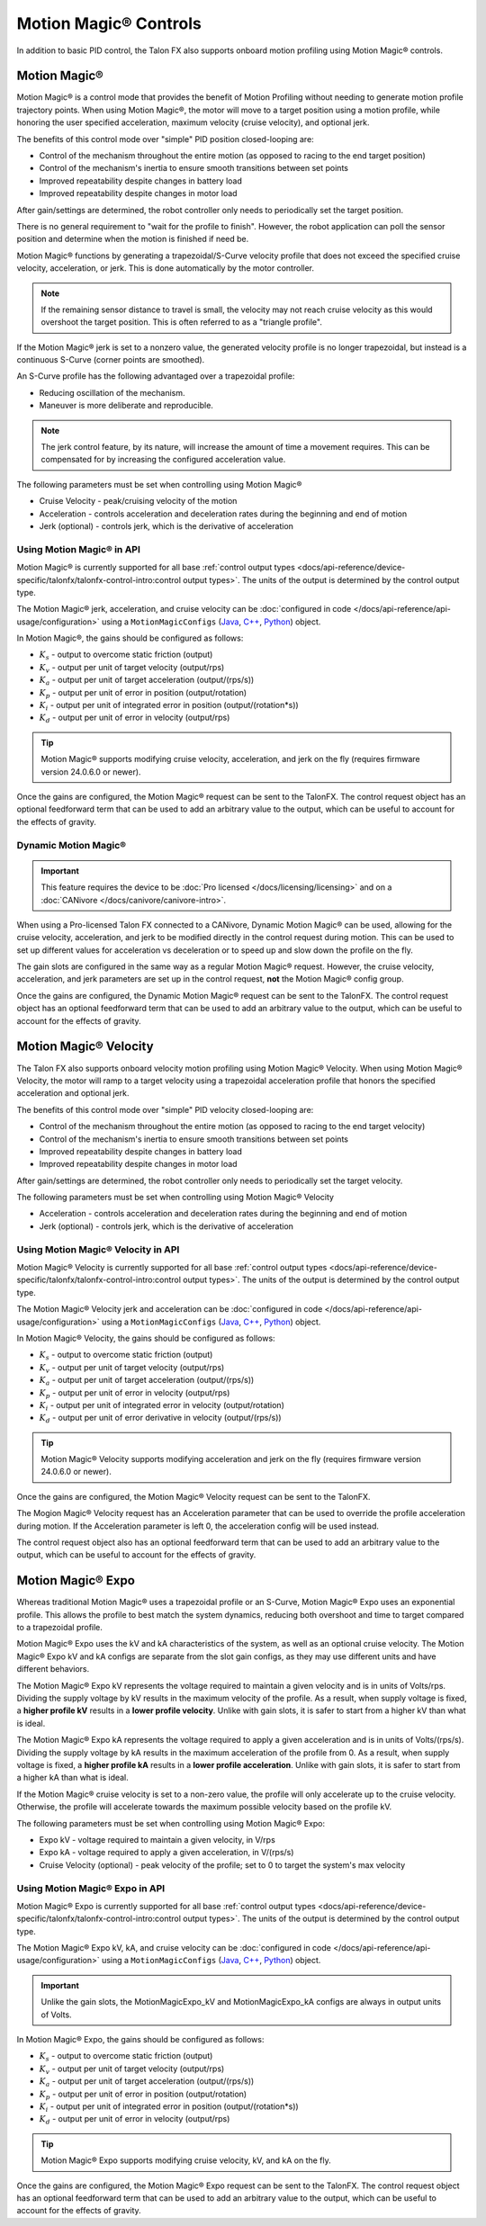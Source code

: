Motion Magic® Controls
======================

In addition to basic PID control, the Talon FX also supports onboard motion profiling using Motion Magic® controls.

Motion Magic®
-------------

Motion Magic® is a control mode that provides the benefit of Motion Profiling without needing to generate motion profile trajectory points. When using Motion Magic®, the motor will move to a target position using a motion profile, while honoring the user specified acceleration, maximum velocity (cruise velocity), and optional jerk.

The benefits of this control mode over "simple" PID position closed-looping are:

- Control of the mechanism throughout the entire motion (as opposed to racing to the end target position)
- Control of the mechanism's inertia to ensure smooth transitions between set points
- Improved repeatability despite changes in battery load
- Improved repeatability despite changes in motor load

After gain/settings are determined, the robot controller only needs to periodically set the target position.

There is no general requirement to "wait for the profile to finish". However, the robot application can poll the sensor position and determine when the motion is finished if need be.

Motion Magic® functions by generating a trapezoidal/S-Curve velocity profile that does not exceed the specified cruise velocity, acceleration, or jerk. This is done automatically by the motor controller.

.. note:: If the remaining sensor distance to travel is small, the velocity may not reach cruise velocity as this would overshoot the target position. This is often referred to as a "triangle profile".

.. image:: images/trapezoidal-profile.png
   :alt: Trapezoidal graph that showcases target cruise velocity and current velocity

If the Motion Magic® jerk is set to a nonzero value, the generated velocity profile is no longer trapezoidal, but instead is a continuous S-Curve (corner points are smoothed).

An S-Curve profile has the following advantaged over a trapezoidal profile:

- Reducing oscillation of the mechanism.
- Maneuver is more deliberate and reproducible.

.. note:: The jerk control feature, by its nature, will increase the amount of time a movement requires. This can be compensated for by increasing the configured acceleration value.

.. image:: images/s-curve-graph.png
   :alt: Graph showing velocity and position using s-curve profile

The following parameters must be set when controlling using Motion Magic®

- Cruise Velocity - peak/cruising velocity of the motion
- Acceleration - controls acceleration and deceleration rates during the beginning and end of motion
- Jerk (optional) - controls jerk, which is the derivative of acceleration

Using Motion Magic® in API
^^^^^^^^^^^^^^^^^^^^^^^^^^

Motion Magic® is currently supported for all base :ref:`control output types <docs/api-reference/device-specific/talonfx/talonfx-control-intro:control output types>`. The units of the output is determined by the control output type.

The Motion Magic® jerk, acceleration, and cruise velocity can be :doc:`configured in code </docs/api-reference/api-usage/configuration>` using a ``MotionMagicConfigs`` (`Java <https://api.ctr-electronics.com/phoenix6/release/java/com/ctre/phoenix6/configs/MotionMagicConfigs.html>`__, `C++ <https://api.ctr-electronics.com/phoenix6/release/cpp/classctre_1_1phoenix6_1_1configs_1_1_motion_magic_configs.html>`__, `Python <https://api.ctr-electronics.com/phoenix6/release/python/autoapi/phoenix6/configs/config_groups/index.html#phoenix6.configs.config_groups.MotionMagicConfigs>`__) object.

In Motion Magic®, the gains should be configured as follows:

- :math:`K_s` - output to overcome static friction (output)
- :math:`K_v` - output per unit of target velocity (output/rps)
- :math:`K_a` - output per unit of target acceleration (output/(rps/s))
- :math:`K_p` - output per unit of error in position (output/rotation)
- :math:`K_i` - output per unit of integrated error in position (output/(rotation*s))
- :math:`K_d` - output per unit of error in velocity (output/rps)

.. tab-set::

   .. tab-item:: Java
      :sync: Java

      .. code-block:: java

         // in init function
         var talonFXConfigs = new TalonFXConfiguration();

         // set slot 0 gains
         var slot0Configs = talonFXConfigs.Slot0;
         slot0Configs.kS = 0.25; // Add 0.25 V output to overcome static friction
         slot0Configs.kV = 0.12; // A velocity target of 1 rps results in 0.12 V output
         slot0Configs.kA = 0.01; // An acceleration of 1 rps/s requires 0.01 V output
         slot0Configs.kP = 4.8; // A position error of 2.5 rotations results in 12 V output
         slot0Configs.kI = 0; // no output for integrated error
         slot0Configs.kD = 0.1; // A velocity error of 1 rps results in 0.1 V output

         // set Motion Magic settings
         var motionMagicConfigs = talonFXConfigs.MotionMagic;
         motionMagicConfigs.MotionMagicCruiseVelocity = 80; // Target cruise velocity of 80 rps
         motionMagicConfigs.MotionMagicAcceleration = 160; // Target acceleration of 160 rps/s (0.5 seconds)
         motionMagicConfigs.MotionMagicJerk = 1600; // Target jerk of 1600 rps/s/s (0.1 seconds)

         m_talonFX.getConfigurator().apply(talonFXConfigs);

   .. tab-item:: C++
      :sync: C++

      .. code-block:: cpp

         // in init function
         configs::TalonFXConfiguration talonFXConfigs{};

         // set slot 0 gains
         auto& slot0Configs = talonFXConfigs.Slot0;
         slot0Configs.kS = 0.25; // Add 0.25 V output to overcome static friction
         slot0Configs.kV = 0.12; // A velocity target of 1 rps results in 0.12 V output
         slot0Configs.kA = 0.01; // An acceleration of 1 rps/s requires 0.01 V output
         slot0Configs.kP = 4.8; // A position error of 2.5 rotations results in 12 V output
         slot0Configs.kI = 0; // no output for integrated error
         slot0Configs.kD = 0.1; // A velocity error of 1 rps results in 0.1 V output

         // set Motion Magic settings
         auto& motionMagicConfigs = talonFXConfigs.MotionMagic;
         motionMagicConfigs.MotionMagicCruiseVelocity = 80; // Target cruise velocity of 80 rps
         motionMagicConfigs.MotionMagicAcceleration = 160; // Target acceleration of 160 rps/s (0.5 seconds)
         motionMagicConfigs.MotionMagicJerk = 1600; // Target jerk of 1600 rps/s/s (0.1 seconds)

         m_talonFX.GetConfigurator().Apply(talonFXConfigs);

   .. tab-item:: Python
      :sync: python

      .. code-block:: python

         # in init function
         talonfx_configs = configs.TalonFXConfiguration()

         # set slot 0 gains
         slot0_configs = talonfx_configs.slot0
         slot0_configs.k_s = 0.25 # Add 0.25 V output to overcome static friction
         slot0_configs.k_v = 0.12 # A velocity target of 1 rps results in 0.12 V output
         slot0_configs.k_a = 0.01 # An acceleration of 1 rps/s requires 0.01 V output
         slot0_configs.k_p = 4.8 # A position error of 2.5 rotations results in 12 V output
         slot0_configs.k_i = 0 # no output for integrated error
         slot0_configs.k_d = 0.1 # A velocity error of 1 rps results in 0.1 V output

         # set Motion Magic settings
         motion_magic_configs = talonfx_configs.motion_magic
         motion_magic_configs.motion_magic_cruise_velocity = 80 # Target cruise velocity of 80 rps
         motion_magic_configs.motion_magic_acceleration = 160 # Target acceleration of 160 rps/s (0.5 seconds)
         motion_magic_configs.motion_magic_jerk = 1600 # Target jerk of 1600 rps/s/s (0.1 seconds)

         self.talonfx.configurator.apply(talonfx_configs)

.. tip:: Motion Magic® supports modifying cruise velocity, acceleration, and jerk on the fly (requires firmware version 24.0.6.0 or newer).

Once the gains are configured, the Motion Magic® request can be sent to the TalonFX. The control request object has an optional feedforward term that can be used to add an arbitrary value to the output, which can be useful to account for the effects of gravity.

.. tab-set::

   .. tab-item:: Java
      :sync: Java

      .. code-block:: java

         // create a Motion Magic request, voltage output
         final MotionMagicVoltage m_request = new MotionMagicVoltage(0);

         // set target position to 100 rotations
         m_talonFX.setControl(m_request.withPosition(100));

   .. tab-item:: C++
      :sync: C++

      .. code-block:: cpp

         // create a Motion Magic request, voltage output
         controls::MotionMagicVoltage m_request{0_tr};

         // set target position to 100 rotations
         m_talonFX.SetControl(m_request.WithPosition(100_tr));

   .. tab-item:: Python
      :sync: python

      .. code-block:: python

         # create a Motion Magic request, voltage output
         self.request = controls.MotionMagicVoltage(0)

         # set target position to 100 rotations
         self.talonfx.set_control(self.request.with_position(100))

Dynamic Motion Magic®
^^^^^^^^^^^^^^^^^^^^^

.. important:: This feature requires the device to be :doc:`Pro licensed </docs/licensing/licensing>` and on a :doc:`CANivore </docs/canivore/canivore-intro>`.

When using a Pro-licensed Talon FX connected to a CANivore, Dynamic Motion Magic® can be used, allowing for the cruise velocity, acceleration, and jerk to be modified directly in the control request during motion. This can be used to set up different values for acceleration vs deceleration or to speed up and slow down the profile on the fly.

The gain slots are configured in the same way as a regular Motion Magic® request. However, the cruise velocity, acceleration, and jerk parameters are set up in the control request, **not** the Motion Magic® config group.

Once the gains are configured, the Dynamic Motion Magic® request can be sent to the TalonFX. The control request object has an optional feedforward term that can be used to add an arbitrary value to the output, which can be useful to account for the effects of gravity.

.. tab-set::

   .. tab-item:: Java
      :sync: Java

      .. code-block:: java

         // create a Dynamic Motion Magic request, voltage output
         // default velocity of 80 rps, acceleration of 400 rot/s^2, and jerk of 4000 rot/s^3
         final DynamicMotionMagicVoltage m_request =
            new DynamicMotionMagicVoltage(0, 80, 400, 4000);

         if (m_joy.getAButton()) {
            // while the joystick A button is held, use a slower profile
            m_request.Velocity = 40; // rps
            m_request.Acceleration = 80; // rot/s^2
            m_request.Jerk = 400; // rot/s^3
         } else {
            // otherwise use a faster profile
            m_request.Velocity = 80; // rps
            m_request.Acceleration = 400; // rot/s^2
            m_request.Jerk = 4000; // rot/s^3
         }

         // set target position to 100 rotations
         m_talonFX.setControl(m_request.withPosition(100));

   .. tab-item:: C++
      :sync: C++

      .. code-block:: cpp

         // create a Dynamic Motion Magic request, voltage output
         // default velocity of 80 rps, acceleration of 400 rot/s^2, and jerk of 4000 rot/s^3
         controls::DynamicMotionMagicVoltage m_request{
            0_tr, 80_tps, 400_tr_per_s_sq, 4000_tr_per_s_cu};

         if (m_joy.GetAButton()) {
            // while the joystick A button is held, use a slower profile
            m_request.Velocity = 40_tps;
            m_request.Acceleration = 80_tr_per_s_sq;
            m_request.Jerk = 400_tr_per_s_cu;
         } else {
            // otherwise use a faster profile
            m_request.Velocity = 80_tps;
            m_request.Acceleration = 400_tr_per_s_sq;
            m_request.Jerk = 4000_tr_per_s_cu;
         }

         // set target position to 100 rotations
         m_talonFX.SetControl(m_request.WithPosition(100_tr));

   .. tab-item:: Python
      :sync: python

      .. code-block:: python

         # create a Dynamic Motion Magic request, voltage output
         # default velocity of 80 rps, acceleration of 400 rot/s^2, and jerk of 4000 rot/s^3
         self.request = controls.DynamicMotionMagicVoltage(0, 80, 400, 4000)

         if self.joy.getAButton():
            # while the joystick A button is held, use a slower profile
            self.request.velocity = 40 # rps
            self.request.acceleration = 80 # rot/s^2
            self.request.jerk = 400 # rot/s^3
         else:
            # otherwise use a faster profile
            self.request.velocity = 80 # rps
            self.request.acceleration = 400 # rot/s^2
            self.request.jerk = 4000 # rot/s^3

         # set target position to 100 rotations
         self.talonfx.set_control(self.request.with_position(100))

Motion Magic® Velocity
----------------------

The Talon FX also supports onboard velocity motion profiling using Motion Magic® Velocity. When using Motion Magic® Velocity, the motor will ramp to a target velocity using a trapezoidal acceleration profile that honors the specified acceleration and optional jerk.

The benefits of this control mode over "simple" PID velocity closed-looping are:

- Control of the mechanism throughout the entire motion (as opposed to racing to the end target velocity)
- Control of the mechanism's inertia to ensure smooth transitions between set points
- Improved repeatability despite changes in battery load
- Improved repeatability despite changes in motor load

After gain/settings are determined, the robot controller only needs to periodically set the target velocity.

.. image:: images/trapezoidal-vel-profile.png
   :alt: Graph that showcases the trapezoidal profile velocity and acceleration setpoints.

The following parameters must be set when controlling using Motion Magic® Velocity

- Acceleration - controls acceleration and deceleration rates during the beginning and end of motion
- Jerk (optional) - controls jerk, which is the derivative of acceleration

Using Motion Magic® Velocity in API
^^^^^^^^^^^^^^^^^^^^^^^^^^^^^^^^^^^

Motion Magic® Velocity is currently supported for all base :ref:`control output types <docs/api-reference/device-specific/talonfx/talonfx-control-intro:control output types>`. The units of the output is determined by the control output type.

The Motion Magic® Velocity jerk and acceleration can be :doc:`configured in code </docs/api-reference/api-usage/configuration>` using a ``MotionMagicConfigs`` (`Java <https://api.ctr-electronics.com/phoenix6/release/java/com/ctre/phoenix6/configs/MotionMagicConfigs.html>`__, `C++ <https://api.ctr-electronics.com/phoenix6/release/cpp/classctre_1_1phoenix6_1_1configs_1_1_motion_magic_configs.html>`__, `Python <https://api.ctr-electronics.com/phoenix6/release/python/autoapi/phoenix6/configs/config_groups/index.html#phoenix6.configs.config_groups.MotionMagicConfigs>`__) object.

In Motion Magic® Velocity, the gains should be configured as follows:

- :math:`K_s` - output to overcome static friction (output)
- :math:`K_v` - output per unit of target velocity (output/rps)
- :math:`K_a` - output per unit of target acceleration (output/(rps/s))
- :math:`K_p` - output per unit of error in velocity (output/rps)
- :math:`K_i` - output per unit of integrated error in velocity (output/rotation)
- :math:`K_d` - output per unit of error derivative in velocity (output/(rps/s))

.. tab-set::

   .. tab-item:: Java
      :sync: Java

      .. code-block:: java

         // in init function
         var talonFXConfigs = new TalonFXConfiguration();

         // set slot 0 gains
         var slot0Configs = talonFXConfigs.Slot0;
         slot0Configs.kS = 0.25; // Add 0.25 V output to overcome static friction
         slot0Configs.kV = 0.12; // A velocity target of 1 rps results in 0.12 V output
         slot0Configs.kA = 0.01; // An acceleration of 1 rps/s requires 0.01 V output
         slot0Configs.kP = 0.11; // An error of 1 rps results in 0.11 V output
         slot0Configs.kI = 0; // no output for integrated error
         slot0Configs.kD = 0; // no output for error derivative

         // set Motion Magic Velocity settings
         var motionMagicConfigs = talonFXConfigs.MotionMagic;
         motionMagicConfigs.MotionMagicAcceleration = 400; // Target acceleration of 400 rps/s (0.25 seconds to max)
         motionMagicConfigs.MotionMagicJerk = 4000; // Target jerk of 4000 rps/s/s (0.1 seconds)

         m_talonFX.getConfigurator().apply(talonFXConfigs);

   .. tab-item:: C++
      :sync: C++

      .. code-block:: cpp

         // in init function
         configs::TalonFXConfiguration talonFXConfigs{};

         // set slot 0 gains
         auto& slot0Configs = talonFXConfigs.Slot0;
         slot0Configs.kS = 0.25; // Add 0.25 V output to overcome static friction
         slot0Configs.kV = 0.12; // A velocity target of 1 rps results in 0.12 V output
         slot0Configs.kA = 0.01; // An acceleration of 1 rps/s requires 0.01 V output
         slot0Configs.kP = 0.11; // An error of 1 rps results in 0.11 V output
         slot0Configs.kI = 0; // no output for integrated error
         slot0Configs.kD = 0; // no output for error derivative

         // set Motion Magic Velocity settings
         auto& motionMagicConfigs = talonFXConfigs.MotionMagic;
         motionMagicConfigs.MotionMagicAcceleration = 400; // Target acceleration of 400 rps/s (0.25 seconds to max)
         motionMagicConfigs.MotionMagicJerk = 4000; // Target jerk of 4000 rps/s/s (0.1 seconds)

         m_talonFX.GetConfigurator().Apply(talonFXConfigs);

   .. tab-item:: Python
      :sync: python

      .. code-block:: python

         # in init function
         talonfx_configs = configs.TalonFXConfiguration()

         # set slot 0 gains
         slot0_configs = talonfx_configs.slot0
         slot0_configs.k_s = 0.25 # Add 0.25 V output to overcome static friction
         slot0_configs.k_v = 0.12 # A velocity target of 1 rps results in 0.12 V output
         slot0_configs.k_a = 0.01 # An acceleration of 1 rps/s requires 0.01 V output
         slot0_configs.k_p = 0.11 # An error of 1 rps results in 0.11 V output
         slot0_configs.k_i = 0 # no output for integrated error
         slot0_configs.k_d = 0 # no output for error derivative

         # set Motion Magic Velocity settings
         motion_magic_configs = talonfx_configs.motion_magic
         motion_magic_configs.motion_magic_acceleration = 400 # Target acceleration of 400 rps/s (0.25 seconds to max)
         motion_magic_configs.motion_magic_jerk = 4000 # Target jerk of 4000 rps/s/s (0.1 seconds)

         self.talonfx.configurator.apply(talonfx_configs)

.. tip:: Motion Magic® Velocity supports modifying acceleration and jerk on the fly (requires firmware version 24.0.6.0 or newer).

Once the gains are configured, the Motion Magic® Velocity request can be sent to the TalonFX.

The Mogion Magic® Velocity request has an Acceleration parameter that can be used to override the profile acceleration during motion. If the Acceleration parameter is left 0, the acceleration config will be used instead.

The control request object also has an optional feedforward term that can be used to add an arbitrary value to the output, which can be useful to account for the effects of gravity.

.. tab-set::

   .. tab-item:: Java
      :sync: Java

      .. code-block:: java

         // create a Motion Magic Velocity request, voltage output
         final MotionMagicVelocityVoltage m_request = new MotionMagicVelocityVoltage(0);

         if (m_joy.getAButton()) {
            // while the joystick A button is held, use a slower acceleration
            m_request.Acceleration = 100; // rot/s^2
         } else {
            // otherwise, fall back to the config
            m_request.Acceleration = 0;
         }

         // set target velocity to 80 rps
         m_talonFX.setControl(m_request.withVelocity(80));

   .. tab-item:: C++
      :sync: C++

      .. code-block:: cpp

         // create a Motion Magic Velocity request, voltage output
         controls::MotionMagicVelocityVoltage m_request{0_tps};

         if (m_joy.GetAButton()) {
            // while the joystick A button is held, use a slower acceleration
            m_request.Acceleration = 100_tr_per_s_sq;
         } else {
            // otherwise, fall back to the config
            m_request.Acceleration = 0_tr_per_s_sq;
         }

         // set target velocity to 80 rps
         m_talonFX.SetControl(m_request.WithVelocity(80_tps));

   .. tab-item:: Python
      :sync: python

      .. code-block:: python

         # create a Motion Magic Velocity request, voltage output
         self.request = controls.MotionMagicVelocityVoltage(0)

         if self.joy.getAButton():
            # while the joystick A button is held, use a slower acceleration
            self.request.acceleration = 100 # rot/s^2
         else:
            # otherwise, fall back to the config
            self.request.acceleration = 0

         # set target velocity to 80 rps
         self.talonfx.set_control(self.request.with_velocity(80))

Motion Magic® Expo
------------------

Whereas traditional Motion Magic® uses a trapezoidal profile or an S-Curve, Motion Magic® Expo uses an exponential profile. This allows the profile to best match the system dynamics, reducing both overshoot and time to target compared to a trapezoidal profile.

.. image:: images/exponential-profile.png
   :alt: Graph that showcases the exponential profile position and velocity setpoints.

Motion Magic® Expo uses the kV and kA characteristics of the system, as well as an optional cruise velocity. The Motion Magic® Expo kV and kA configs are separate from the slot gain configs, as they may use different units and have different behaviors.

The Motion Magic® Expo kV represents the voltage required to maintain a given velocity and is in units of Volts/rps. Dividing the supply voltage by kV results in the maximum velocity of the profile. As a result, when supply voltage is fixed, a **higher profile kV** results in a **lower profile velocity**. Unlike with gain slots, it is safer to start from a higher kV than what is ideal.

The Motion Magic® Expo kA represents the voltage required to apply a given acceleration and is in units of Volts/(rps/s). Dividing the supply voltage by kA results in the maximum acceleration of the profile from 0. As a result, when supply voltage is fixed, a **higher profile kA** results in a **lower profile acceleration**. Unlike with gain slots, it is safer to start from a higher kA than what is ideal.

If the Motion Magic® cruise velocity is set to a non-zero value, the profile will only accelerate up to the cruise velocity. Otherwise, the profile will accelerate towards the maximum possible velocity based on the profile kV.

The following parameters must be set when controlling using Motion Magic® Expo:

- Expo kV - voltage required to maintain a given velocity, in V/rps
- Expo kA - voltage required to apply a given acceleration, in V/(rps/s)
- Cruise Velocity (optional) - peak velocity of the profile; set to 0 to target the system's max velocity

Using Motion Magic® Expo in API
^^^^^^^^^^^^^^^^^^^^^^^^^^^^^^^

Motion Magic® Expo is currently supported for all base :ref:`control output types <docs/api-reference/device-specific/talonfx/talonfx-control-intro:control output types>`. The units of the output is determined by the control output type.

The Motion Magic® Expo kV, kA, and cruise velocity can be :doc:`configured in code </docs/api-reference/api-usage/configuration>` using a ``MotionMagicConfigs`` (`Java <https://api.ctr-electronics.com/phoenix6/release/java/com/ctre/phoenix6/configs/MotionMagicConfigs.html>`__, `C++ <https://api.ctr-electronics.com/phoenix6/release/cpp/classctre_1_1phoenix6_1_1configs_1_1_motion_magic_configs.html>`__, `Python <https://api.ctr-electronics.com/phoenix6/release/python/autoapi/phoenix6/configs/config_groups/index.html#phoenix6.configs.config_groups.MotionMagicConfigs>`__) object.

.. important:: Unlike the gain slots, the MotionMagicExpo_kV and MotionMagicExpo_kA configs are always in output units of Volts.

In Motion Magic® Expo, the gains should be configured as follows:

- :math:`K_s` - output to overcome static friction (output)
- :math:`K_v` - output per unit of target velocity (output/rps)
- :math:`K_a` - output per unit of target acceleration (output/(rps/s))
- :math:`K_p` - output per unit of error in position (output/rotation)
- :math:`K_i` - output per unit of integrated error in position (output/(rotation*s))
- :math:`K_d` - output per unit of error in velocity (output/rps)

.. tab-set::

   .. tab-item:: Java
      :sync: Java

      .. code-block:: java

         // in init function
         var talonFXConfigs = new TalonFXConfiguration();

         // set slot 0 gains
         var slot0Configs = talonFXConfigs.Slot0;
         slot0Configs.kS = 0.25; // Add 0.25 V output to overcome static friction
         slot0Configs.kV = 0.12; // A velocity target of 1 rps results in 0.12 V output
         slot0Configs.kA = 0.01; // An acceleration of 1 rps/s requires 0.01 V output
         slot0Configs.kP = 4.8; // A position error of 2.5 rotations results in 12 V output
         slot0Configs.kI = 0; // no output for integrated error
         slot0Configs.kD = 0.1; // A velocity error of 1 rps results in 0.1 V output

         // set Motion Magic Expo settings
         var motionMagicConfigs = talonFXConfigs.MotionMagic;
         motionMagicConfigs.MotionMagicCruiseVelocity = 0; // Unlimited cruise velocity
         motionMagicConfigs.MotionMagicExpo_kV = 0.12; // kV is around 0.12 V/rps
         motionMagicConfigs.MotionMagicExpo_kA = 0.1; // Use a slower kA of 0.1 V/(rps/s)

         m_talonFX.getConfigurator().apply(talonFXConfigs);

   .. tab-item:: C++
      :sync: C++

      .. code-block:: cpp

         // in init function
         configs::TalonFXConfiguration talonFXConfigs{};

         // set slot 0 gains
         auto& slot0Configs = talonFXConfigs.Slot0;
         slot0Configs.kS = 0.25; // Add 0.25 V output to overcome static friction
         slot0Configs.kV = 0.12; // A velocity target of 1 rps results in 0.12 V output
         slot0Configs.kA = 0.01; // An acceleration of 1 rps/s requires 0.01 V output
         slot0Configs.kP = 4.8; // A position error of 2.5 rotations results in 12 V output
         slot0Configs.kI = 0; // no output for integrated error
         slot0Configs.kD = 0.1; // A velocity error of 1 rps results in 0.1 V output

         // set Motion Magic Expo settings
         auto& motionMagicConfigs = talonFXConfigs.MotionMagic;
         motionMagicConfigs.MotionMagicCruiseVelocity = 0; // Unlimited cruise velocity
         motionMagicConfigs.MotionMagicExpo_kV = 0.12; // kV is around 0.12 V/rps
         motionMagicConfigs.MotionMagicExpo_kA = 0.1; // Use a slower kA of 0.1 V/(rps/s)

         m_talonFX.GetConfigurator().Apply(talonFXConfigs);

   .. tab-item:: Python
      :sync: python

      .. code-block:: python

         # in init function
         talonfx_configs = configs.TalonFXConfiguration()

         # set slot 0 gains
         slot0_configs = talonfx_configs.slot0
         slot0_configs.k_s = 0.25 # Add 0.25 V output to overcome static friction
         slot0_configs.k_v = 0.12 # A velocity target of 1 rps results in 0.12 V output
         slot0_configs.k_a = 0.01 # An acceleration of 1 rps/s requires 0.01 V output
         slot0_configs.k_p = 4.8 # A position error of 2.5 rotations results in 12 V output
         slot0_configs.k_i = 0 # no output for integrated error
         slot0_configs.k_d = 0.1 # A velocity error of 1 rps results in 0.1 V output

         # set Motion Magic Expo settings
         motion_magic_configs = talonfx_configs.motion_magic
         motion_magic_configs.motion_magic_cruise_velocity = 0 # Unlimited cruise velocity
         motion_magic_configs.motion_magic_expo_k_v = 0.12 # kV is around 0.12 V/rps
         motion_magic_configs.motion_magic_expo_k_a = 0.1 # Use a slower kA of 0.1 V/(rps/s)

         self.talonfx.configurator.apply(talonfx_configs)

.. tip:: Motion Magic® Expo supports modifying cruise velocity, kV, and kA on the fly.

Once the gains are configured, the Motion Magic® Expo request can be sent to the TalonFX. The control request object has an optional feedforward term that can be used to add an arbitrary value to the output, which can be useful to account for the effects of gravity.

.. tab-set::

   .. tab-item:: Java
      :sync: Java

      .. code-block:: java

         // create a Motion Magic Expo request, voltage output
         final MotionMagicExpoVoltage m_request = new MotionMagicExpoVoltage(0)

         // set target position to 100 rotations
         m_talonFX.setControl(m_request.withPosition(100));

   .. tab-item:: C++
      :sync: C++

      .. code-block:: cpp

         // create a Motion Magic Expo request, voltage output
         controls::MotionMagicExpoVoltage m_request{0_tr}

         // set target position to 100 rotations
         m_talonFX.SetControl(m_request.WithPosition(100_tr));

   .. tab-item:: Python
      :sync: python

      .. code-block:: python

         # create a Motion Magic Expo request, voltage output
         self.request = controls.MotionMagicExpoVoltage(0)

         # set target position to 100 rotations
         self.talonfx.set_control(self.request.with_position(100))
